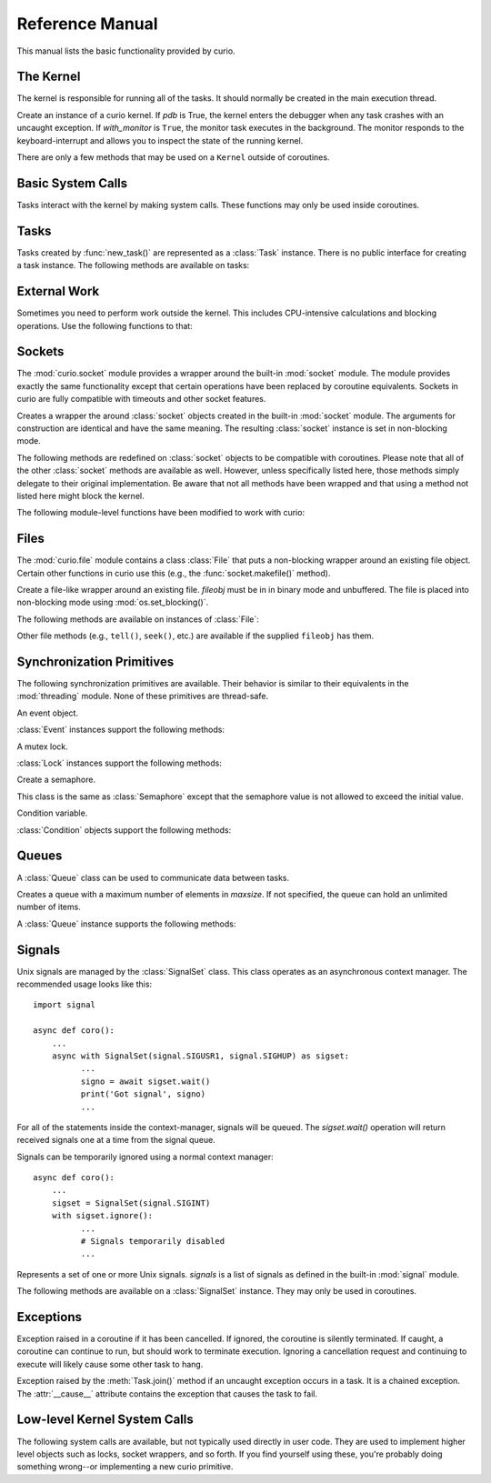 Reference Manual
================

This manual lists the basic functionality provided by curio.

The Kernel
----------

The kernel is responsible for running all of the tasks.  It should normally be created
in the main execution thread.

.. class:: Kernel(*, pdb=False, with_monitor=False)

   Create an instance of a curio kernel.  If *pdb* is True, the kernel 
   enters the debugger when any task crashes with an uncaught exception.
   If *with_monitor* is ``True``, the monitor task executes in the background.
   The monitor responds to the keyboard-interrupt and allows you to inspect
   the state of the running kernel.

There are only a few methods that may be used on a ``Kernel`` outside of coroutines.

.. method:: Kernel.add_task(coro [, daemon=False])

   Adds a new task to the kernel.  *coro* is a newly instantiated coroutine. 
   If *daemon* is ``True``, the task is created without a parent and runs in
   the background.   Returns a :class:`Task` instance.  This method may not
   be used to add a task to a running kernel and may not be used inside a
   coroutine.

.. method:: Kernel.run()
  
   Runs the kernel until all non-daemonic tasks have finished execution.

.. method:: Kernel.shutdown()

   Performs a clean shutdown of the kernel by issuing a cancellation request to
   all remaining tasks (including daemonic tasks).  This function will not return
   until all tasks have terminated.  This method may not be used inside a coroutine.

.. method:: Kernel.stop()

   Force the kernel to stop execution.  Since the kernel normally runs in the main
   thread, this operation would normally have to be performed in a separate thread
   or possibly inside a coroutine.  This method merely sets a flag in the kernel
   and returns immediately.  The kernel will stop only after the currently running 
   task yields.

Basic System Calls
------------------

Tasks interact with the kernel by making system calls.  These
functions may only be used inside coroutines.

.. function:: await new_task(coro)

   Create a new task.  ``coro`` is a newly called coroutine.  Does not
   return to the caller until the new task has been scheduled and executed for at least
   one cycle.  Returns a :class:`Task` instance as a result.

.. function:: await sleep(seconds)

   Sleep for a specified number of seconds.

Tasks
-----

Tasks created by :func:`new_task()` are represented as a :class:`Task` instance.
There is no public interface for creating a task instance.   The following methods
are available on tasks:

.. method:: await Task.join([timeout=None])

   Wait for the task to terminate.  Returns the value returned by the task or
   raises a :exc:`curio.TaskError` exception if the task failed with an exception.
   This is a chained exception.  The `__cause__` attribute of this 
   exception contains the actual exception raised in the task.

.. method:: await Task.cancel([timeout=None])

   Cancels the task.  This raises an :exc:`curio.TaskCancelled` exception in the
   task which may choose to handle or ignore it.  Does not return until the
   task is actually cancelled.

.. attribute:: Task.id

   The task's integer id.

.. attribute:: Task.coro

   The coroutine associated with the task.

.. attribute:: Task.state

   The name of the task's current state.  Printing it can be potentially useful
   for debugging.

.. attribute:: Task.exc_info

   A tuple of exception information obtained from ``sys.exc_info()`` if the
   task crashes for some reason.  Potentially useful for debugging.

External Work
-------------

Sometimes you need to perform work outside the kernel.  This includes CPU-intensive
calculations and blocking operations.  Use the following functions to that:

.. function:: await run_cpu_bound(callable, *args [, timeout=None])

   Run a callable in a process pool created by :mod:`concurrent.futures.ProcessPoolExecutor`.
   Returns the result.

.. function:: await run_blocking(callable, *args [, timeout=None])

   Run a callable in a thread pool created by :mod:`concurrent.futures.ThreadPoolExecutor`.
   Returns the result.

.. function:: await run_in_executor(exc, callable, *args [,timeout=None])

   Run a callable in a user-supplied executor and returns the result.

.. function:: set_cpu_executor(exc)

   Set the default executor used for CPU-bound processing.

.. function:: set_blocking_executor(exc)

   Set the default executor used for blocking processing.

Sockets
-------
The :mod:`curio.socket` module provides a wrapper around the built-in :mod:`socket` module.
The module provides exactly the same functionality except that certain operations have
been replaced by coroutine equivalents.  Sockets in curio are fully compatible with 
timeouts and other socket features.

.. class:: class socket(family=AF_INET, type=SOCK_STREAM, proto=0, fileno=None)

   Creates a wrapper the around :class:`socket` objects created in the built-in :mod:`socket`
   module.  The arguments for construction are identical and have the same meaning.
   The resulting :class:`socket` instance is set in non-blocking mode.  

.. method:: socket.from_sock(sock)

   Class method.  Creates a :mod:`curio.socket` wrapper object from an existing socket.   

The following methods are redefined on :class:`socket` objects to be compatible with coroutines.
Please note that all of the other :class:`socket` methods are available as well.  However,
unless specifically listed here, those methods simply delegate to their original implementation.
Be aware that not all methods have been wrapped and that using a method not listed here might
block the kernel.

.. method:: await socket.recv(maxbytes [, flags=0])

   Receive up to *maxbytes* of data.

.. method:: await socket.recv_into(buffer [, nbytes=0 [, flags=0]])

   Receive up to *nbytes* of data into a buffer object.

.. method:: await socket.recvfrom(maxsize [, flags=0])

   Receive up to *maxbytes* of data.  Returns a tuple `(data, client_address)`.

.. method:: await socket.recvfrom_into(buffer [, nbytes=0 [, flags=0]])

   Receive up to *nbytes* of data into a buffer object. 

.. method:: await socket.send(data [, flags=0])

   Send data.  Returns the number of bytes of data actually sent (which may be
   less than provided in *data*).

.. method:: await socket.sendall(data [, flags=0])

   Send all of the data in *data*.

.. method:: await socket.sendto(data, address):

   Send data to the specified address.

.. method:: await socket.accept()

   Wait for a new connection.  Returns a tuple `(sock, address)`.

.. method:: await socket.connect(address)

   Make a connection.

.. method:: socket.makefile(mode [, buffering=0])

   Make a file-like object that wraps the socket.  The resulting file
   object is a :class:`curio.file.File` instance that supports non-blocking
   I/O.   *mode* specifies the file mode which must be one of ``'rb'``, ``'wb'``,
   or ``'rwb'``.  *buffering* is currently ignored and only provided for compatibility
   with the :mod:`socket` module API. It might be supported in a future version.
   Note: It is not possible to create a file with Unicode text encoding/decoding applied 
   to it so those options are not available.

The following module-level functions have been modified to work with curio:

.. function:: socketpair([ family=AF_UNIX [, type=SOCK_STREAM [, proto=0]]])

   Returns a pair of connected sockets.  The resulting sockets are instances
   of :mod:`curio.socket.socket`.

Files
-----

The :mod:`curio.file` module contains a class :class:`File` that puts a non-blocking
wrapper around an existing file object.  Certain other functions in curio use this (e.g.,
the :func:`socket.makefile()` method).   

.. class:: class File(fileobj)

   Create a file-like wrapper around an existing file.  *fileobj* must be in
   in binary mode and unbuffered.  The file is placed into non-blocking mode
   using :mod:`os.set_blocking()`.

The following methods are available on instances of :class:`File`:

.. method:: await File.read([maxbytes=-1])

   Read up to *maxbytes* of data on the file. If omitted, reads as 
   much data as is currently available and returns it.

.. method:: await File.readall()

   Return all of the data that's available on a file up until an EOF is read.

.. method:: await readline():
 
   Read a single line of data from a file.

.. method:: await write(bytes)

   Write all of the data in *bytes* to the file. 

.. method:: await writelines(lines)

   Writes all of the lines in *lines* to the file.

Other file methods (e.g., ``tell()``, ``seek()``, etc.) are available
if the supplied ``fileobj`` has them.


Synchronization Primitives
--------------------------

The following synchronization primitives are available. Their behavior is
similar to their equivalents in the :mod:`threading` module.  None of these
primitives are thread-safe.

.. class:: class Event()

   An event object.

:class:`Event` instances support the following methods:

.. method:: Event.is_set()

   Return ``True`` if the event is set.

.. method:: Event.clear()

   Clear the event.

.. method:: await Event.wait([timeout=None])

   Wait for the event with an optional timeout.

.. method:: await Event.set()

   Set the event. Wake all waiting tasks (if any).

.. class:: class Lock()

   A mutex lock.

:class:`Lock` instances support the following methods:

.. method:: await Lock.acquire([timeout=None])

   Acquire the lock.

.. method:: await Lock.release()

   Release the lock.

.. method:: Lock.locked()

   Return ``True`` if the lock is currently held.


.. class:: class Semaphore([value=1])

   Create a semaphore.

.. method:: await Semaphore.acquire([timeout=None])

   Acquire the semaphore.

.. method:: await Semaphore.release()
 
   Release the semaphore.
        
.. method:: Semaphore.locked()

   Return ``True`` if the Semaphore is locked.

.. class:: class BoundedSemaphore([value=1])

   This class is the same as :class:`Semaphore` except that the 
   semaphore value is not allowed to exceed the initial value.

.. class:: class Condition([lock=None])

   Condition variable.

:class:`Condition` objects support the following methods:

.. method:: Condition.locked()

   Return ``True`` if the condition variable is locked.

.. method:: await Condition.acquire([timeout=None])

   Acquire the condition variable lock.

.. method:: await Condition.release()

   Release the condition variable lock.

.. method:: await Condition.wait([timeout=None])

   Wait on the condition variable with a timeout.  This releases the underlying lock.

.. method:: await Condition.wait_for(predicate [, timeout=None])

   Wait on the condition variable until a supplied predicate function returns ``True``. *predicate* is
   a callable that takes no arguments.  

.. method:: await notify([n=1])

   Notify one or more tasks, causing them to wake from the :meth:`wait` method.

.. method:: await notify_all()

   Notify all tasks waiting on the condition.

Queues
------

A :class:`Queue` class can be used to communicate data between tasks.

.. class:: class Queue([maxsize=0])

   Creates a queue with a maximum number of elements in *maxsize*.  If not
   specified, the queue can hold an unlimited number of items.

A :class:`Queue` instance supports the following methods:

.. method:: Queue.empty()

   Returns ``True`` if the queue is empty.

.. method:: Queue.full()

   Returns ``True`` if the queue is full.

.. method:: Queue.qsize()

   Return the number of items currently in the queue.

.. method:: await Queue.get([timeout=None])

   Returns an item from the queue with an optional timeout.

.. method:: await Queue.put(item [, timeout=None])

   Puts an item on the queue with an optional timeout in the event
   that the queue is full.

.. method:: await Queue.join([timeout=None])

   Wait for all of the elements put onto a queue to be processed. Consumers
   must call :meth:Queue.task_done() to indicate completion.

.. method:: await Queue.task_done()

   Indicate that processing has finished for an item.  If all items have
   been processed and there are tasks waiting on ``Queue.join()`` they
   will be awakened.

Signals
-------

Unix signals are managed by the :class:`SignalSet` class.   This class operates
as an asynchronous context manager.  The recommended usage looks like this::

    import signal

    async def coro():
        ...
        async with SignalSet(signal.SIGUSR1, signal.SIGHUP) as sigset:
              ...
              signo = await sigset.wait()
              print('Got signal', signo)
              ...

For all of the statements inside the context-manager, signals will
be queued.  The `sigset.wait()` operation will return received
signals one at a time from the signal queue.   

Signals can be temporarily ignored using a normal context manager::

    async def coro():
        ...
        sigset = SignalSet(signal.SIGINT)
        with sigset.ignore():
              ...
              # Signals temporarily disabled
              ...

.. class:: class SignalSet(*signals)

   Represents a set of one or more Unix signals.  *signals* is a list of
   signals as defined in the built-in :mod:`signal` module.

The following methods are available on a :class:`SignalSet` instance. They
may only be used in coroutines.

.. method:: await SignalSet.wait([timeout=None])

   Wait for one of the signals in the signal set to arrive. Returns the
   signal number of the signal received.  *timeout* gives an optional
   timeout.  Normally this method is used inside an `async with:` statement
   because this allows received signals to be properly queued.  It can be
   used in isolation, but be aware that this will only catch a single
   signal right at that line of code.  It's possible that you might lose
   signals if you use this method outside of a context manager. 

.. method:: SignalSet.ignore()

   Returns a context manager wherein signals from the signal set are
   temporarily disabled. 

Exceptions
----------

.. class:: class TaskCancelled

   Exception raised in a coroutine if it has been cancelled.  If ignored, the
   coroutine is silently terminated.  If caught, a coroutine can continue to
   run, but should work to terminate execution.  Ignoring a cancellation 
   request and continuing to execute will likely cause some other task to hang.

.. class:: class TaskError

   Exception raised by the :meth:`Task.join()` method if an uncaught exception
   occurs in a task.  It is a chained exception. The :attr:`__cause__` attribute contains
   the exception that causes the task to fail.

Low-level Kernel System Calls
-----------------------------

The following system calls are available, but not typically used
directly in user code.  They are used to implement higher level
objects such as locks, socket wrappers, and so forth. If you find
yourself using these, you're probably doing something wrong--or
implementing a new curio primitive.

.. function:: await read_wait(fileobj [, timeout=None])

   Sleep until data is available for reading on *fileobj*.  *fileobj* is
   any file-like object with a `fileno()` method.  *timeout*
   gives an optional timeout in seconds.

.. function:: await write_wait(fileobj [, timeout=None])

   Sleep until data can be written on *fileobj*.  *fileobj* is
   any file-like object with a `fileno()` method. *timeout*
   gives an optional timeout in seconds.

.. function:: await future_wait(future [, timeout=None])

   Sleep until a result is set on *future*.  *future* is an instance of
   :class:`Future` as found in the :mod:concurrent.futures module.

.. function:: await join_task(task [, timeout=None])

   Sleep until the indicated *task* completes.  The final return value
   of the task is returned if it completed successfully. If the task
   failed with an exception, a ``curio.TaskError`` exception is
   raised.  This is a chained exception.  The `__cause__` attribute of this 
   exception contains the actual exception raised in the task.

.. function:: await cancel_task(task [, timeout=None])

   Cancel the indicated *task*.  Does not return until the task actually
   completes the cancellation.

.. function:: await wait_on_queue(kqueue, state_name [, timeout=None])

   Go to sleep on a queue. *kqueue* is an instance of a kernel queue
   which is typically a ``collections.deque`` instance. *state_name* 
   is the name of the wait state (used in debugging).

.. function:: await reschedule_tasks(kqueue, [n=1 [, value=None [, exc=None]]])

   Reschedule one or more tasks from a queue. *kqueue* is an instance of a
   kernel queue.  *n* is the number of tasks to release. *value* and *exc*
   specify the return value or exception to raise in the task when it 
   resumes.    

.. function:: await sigwatch(sigset)

   Tell the kernel to start queuing signals in the given signal set *sigset*.

.. function:: await sigunwatch(sigset)

   Tell the kernel to stop queuing signals in the given signal set.

.. function:: await sigwait(sigset [, timeout=None])

   Wait for the arrival of a signal in a given signal set.









